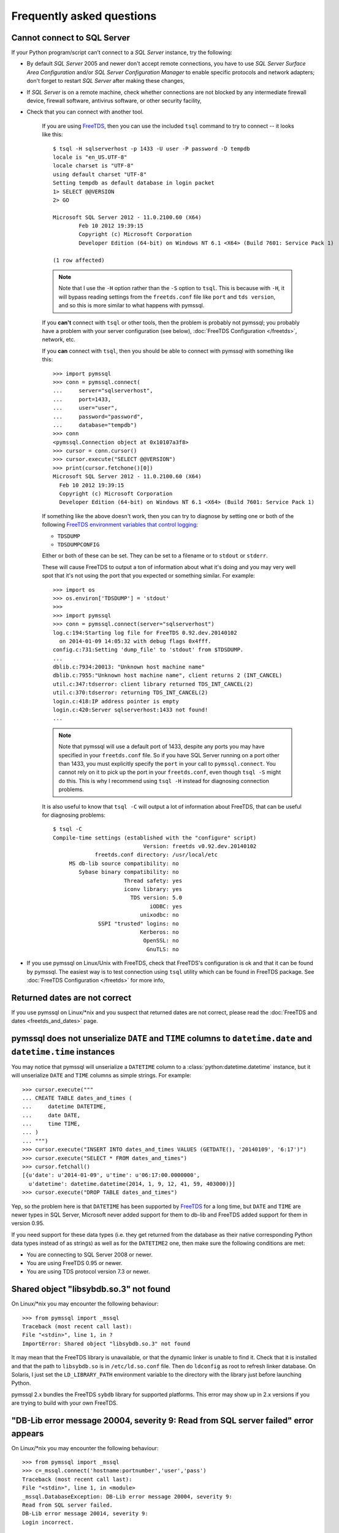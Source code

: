 ==========================
Frequently asked questions
==========================

Cannot connect to SQL Server
============================

If your Python program/script can't connect to a *SQL Server* instance, try the
following:

* By default *SQL Server* 2005 and newer don't accept remote connections, you
  have to use *SQL Server Surface Area Configuration* and/or *SQL Server
  Configuration Manager* to enable specific protocols and network adapters;
  don't forget to restart *SQL Server* after making these changes,

* If *SQL Server* is on a remote machine, check whether connections are not
  blocked by any intermediate firewall device, firewall software, antivirus
  software, or other security facility,

* Check that you can connect with another tool.

    If you are using `FreeTDS <http://www.freetds.org/>`_, then you can use the
    included ``tsql`` command to try to connect -- it looks like this::

        $ tsql -H sqlserverhost -p 1433 -U user -P password -D tempdb
        locale is "en_US.UTF-8"
        locale charset is "UTF-8"
        using default charset "UTF-8"
        Setting tempdb as default database in login packet
        1> SELECT @@VERSION
        2> GO

        Microsoft SQL Server 2012 - 11.0.2100.60 (X64)
                Feb 10 2012 19:39:15
                Copyright (c) Microsoft Corporation
                Developer Edition (64-bit) on Windows NT 6.1 <X64> (Build 7601: Service Pack 1)

        (1 row affected)

    .. note::
        Note that I use the ``-H`` option rather than the ``-S`` option to
        ``tsql``. This is because with ``-H``, it will bypass reading settings
        from the ``freetds.conf`` file like ``port`` and ``tds version``, and
        so this is more similar to what happens with pymssql.

    If you **can't** connect with ``tsql`` or other tools, then the problem is
    probably not pymssql; you probably have a problem with your server
    configuration (see below), :doc:`FreeTDS Configuration </freetds>`,
    network, etc.

    If you **can** connect with ``tsql``, then you should be able to connect
    with pymssql with something like this::

        >>> import pymssql
        >>> conn = pymssql.connect(
        ...     server="sqlserverhost",
        ...     port=1433,
        ...     user="user",
        ...     password="password",
        ...     database="tempdb")
        >>> conn
        <pymssql.Connection object at 0x10107a3f8>
        >>> cursor = conn.cursor()
        >>> cursor.execute("SELECT @@VERSION")
        >>> print(cursor.fetchone()[0])
        Microsoft SQL Server 2012 - 11.0.2100.60 (X64)
          Feb 10 2012 19:39:15
          Copyright (c) Microsoft Corporation
          Developer Edition (64-bit) on Windows NT 6.1 <X64> (Build 7601: Service Pack 1)

    If something like the above doesn't work, then you can try to diagnose by
    setting one or both of the following `FreeTDS environment variables that control logging <http://www.freetds.org/userguide/logging.htm>`_:

    * ``TDSDUMP``
    * ``TDSDUMPCONFIG``

    Either or both of these can be set. They can be set to a filename or to
    ``stdout`` or ``stderr``.

    These will cause FreeTDS to output a ton of information about what it's doing
    and you may very well spot that it's not using the port that you expected or
    something similar. For example::

        >>> import os
        >>> os.environ['TDSDUMP'] = 'stdout'
        >>>
        >>> import pymssql
        >>> conn = pymssql.connect(server="sqlserverhost")
        log.c:194:Starting log file for FreeTDS 0.92.dev.20140102
          on 2014-01-09 14:05:32 with debug flags 0x4fff.
        config.c:731:Setting 'dump_file' to 'stdout' from $TDSDUMP.
        ...
        dblib.c:7934:20013: "Unknown host machine name"
        dblib.c:7955:"Unknown host machine name", client returns 2 (INT_CANCEL)
        util.c:347:tdserror: client library returned TDS_INT_CANCEL(2)
        util.c:370:tdserror: returning TDS_INT_CANCEL(2)
        login.c:418:IP address pointer is empty
        login.c:420:Server sqlserverhost:1433 not found!
        ...

    .. note::
        Note that pymssql will use a default port of 1433, despite any ports
        you may have specified in your ``freetds.conf`` file.  So if you have
        SQL Server running on a port other than 1433, you must explicitly
        specify the ``port`` in your call to ``pymssql.connect``.  You cannot
        rely on it to pick up the port in your ``freetds.conf``, even though
        ``tsql -S`` might do this. This is why I recommend using ``tsql -H``
        instead for diagnosing connection problems.

    It is also useful to know that ``tsql -C`` will output a lot of information
    about FreeTDS, that can be useful for diagnosing problems::

        $ tsql -C
        Compile-time settings (established with the "configure" script)
                                    Version: freetds v0.92.dev.20140102
                     freetds.conf directory: /usr/local/etc
             MS db-lib source compatibility: no
                Sybase binary compatibility: no
                              Thread safety: yes
                              iconv library: yes
                                TDS version: 5.0
                                      iODBC: yes
                                   unixodbc: no
                      SSPI "trusted" logins: no
                                   Kerberos: no
                                    OpenSSL: no
                                     GnuTLS: no

* If you use pymssql on Linux/Unix with FreeTDS, check that FreeTDS's
  configuration is ok and that it can be found by pymssql. The easiest way is to
  test connection using ``tsql`` utility which can be found in FreeTDS package.
  See :doc:`FreeTDS Configuration </freetds>` for more info,

Returned dates are not correct
==============================

If you use pymssql on Linux/\*nix and you suspect that returned dates are not
correct, please read the :doc:`FreeTDS and dates <freetds_and_dates>` page.

pymssql does not unserialize ``DATE`` and ``TIME`` columns to ``datetime.date`` and ``datetime.time`` instances
===============================================================================================================

You may notice that pymssql will unserialize a ``DATETIME`` column to a
:class:`python:datetime.datetime` instance, but it will unserialize ``DATE``
and ``TIME`` columns as simple strings. For example::

    >>> cursor.execute("""
    ... CREATE TABLE dates_and_times (
    ...     datetime DATETIME,
    ...     date DATE,
    ...     time TIME,
    ... )
    ... """)
    >>> cursor.execute("INSERT INTO dates_and_times VALUES (GETDATE(), '20140109', '6:17')")
    >>> cursor.execute("SELECT * FROM dates_and_times")
    >>> cursor.fetchall()
    [{u'date': u'2014-01-09', u'time': u'06:17:00.0000000',
      u'datetime': datetime.datetime(2014, 1, 9, 12, 41, 59, 403000)}]
    >>> cursor.execute("DROP TABLE dates_and_times")

Yep, so the problem here is that ``DATETIME`` has been supported by `FreeTDS
<http://www.freetds.org/>`_ for a long time, but ``DATE`` and ``TIME`` are
newer types in SQL Server, Microsoft never added support for them to db-lib
and FreeTDS added support for them in version 0.95.

If you need support for these data types (i.e. they get returned from the
database as their native corresponding Python data types instead of as strings)
as well as for the ``DATETIME2`` one, then make sure the following conditions
are met:

* You are connecting to SQL Server 2008 or newer.
* You are using FreeTDS 0.95 or newer.
* You are using TDS protocol version 7.3 or newer.

Shared object "libsybdb.so.3" not found
=======================================

On Linux/\*nix you may encounter the following behaviour::

    >>> from pymssql import _mssql
    Traceback (most recent call last):
    File "<stdin>", line 1, in ?
    ImportError: Shared object "libsybdb.so.3" not found

It may mean that the FreeTDS library is unavailable, or that the dynamic linker is
unable to find it. Check that it is installed and that the path to ``libsybdb.so``
is in ``/etc/ld.so.conf`` file. Then do ``ldconfig`` as root to refresh linker
database. On Solaris, I just set the ``LD_LIBRARY_PATH`` environment variable to
the directory with the library just before launching Python.

pymssql 2.x bundles the FreeTDS ``sybdb`` library for supported platforms. This
error may show up in 2.x versions if you are trying to build with your own
FreeTDS.

"DB-Lib error message 20004, severity 9: Read from SQL server failed" error appears
===================================================================================

On Linux/\*nix you may encounter the following behaviour::

    >>> from pymssql import _mssql
    >>> c=_mssql.connect('hostname:portnumber','user','pass')
    Traceback (most recent call last):
    File "<stdin>", line 1, in <module>
    _mssql.DatabaseException: DB-Lib error message 20004, severity 9:
    Read from SQL server failed.
    DB-Lib error message 20014, severity 9:
    Login incorrect.

It may happen when one of the following is true:

* ``freetds.conf`` file cannot be found,
* ``tds version`` in ``freetds.conf`` file is not ``7.0`` or ``4.2``,
* any character set is specified in ``freetds.conf``,
* an unrecognized character set is passed to :func:`_mssql.connect()` or
  :func:`pymssql.connect()` method.

``"Login incorrect"`` following this error is spurious, real ``"Login
incorrect"`` messages has code=18456 and severity=14.

Unable to use long username and password
========================================

This is a solved FreeTDS problem but you need to be using FreeTDS 0.95 or newer,
if you are stuck with 0.91 then keep in mind this limitation, even when you can
get usernames, passwords longer than 30 to work on tsql.

More troubleshooting
====================

If the above hasn't covered the problem you can send a message describing it to
the pymssql mailing list. You can also consult FreeTDS troubleshooting `page for
issues related to the TDS protocol`_.

.. _page for issues related to the TDS protocol: https://www.freetds.org/userguide/troubleshooting.html
